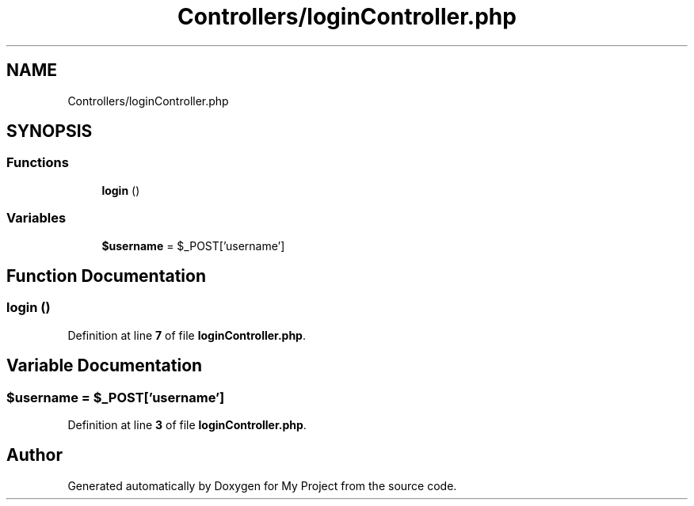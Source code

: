 .TH "Controllers/loginController.php" 3 "My Project" \" -*- nroff -*-
.ad l
.nh
.SH NAME
Controllers/loginController.php
.SH SYNOPSIS
.br
.PP
.SS "Functions"

.in +1c
.ti -1c
.RI "\fBlogin\fP ()"
.br
.in -1c
.SS "Variables"

.in +1c
.ti -1c
.RI "\fB$username\fP = $_POST['username']"
.br
.in -1c
.SH "Function Documentation"
.PP 
.SS "login ()"

.PP
Definition at line \fB7\fP of file \fBloginController\&.php\fP\&.
.SH "Variable Documentation"
.PP 
.SS "$username = $_POST['username']"

.PP
Definition at line \fB3\fP of file \fBloginController\&.php\fP\&.
.SH "Author"
.PP 
Generated automatically by Doxygen for My Project from the source code\&.
